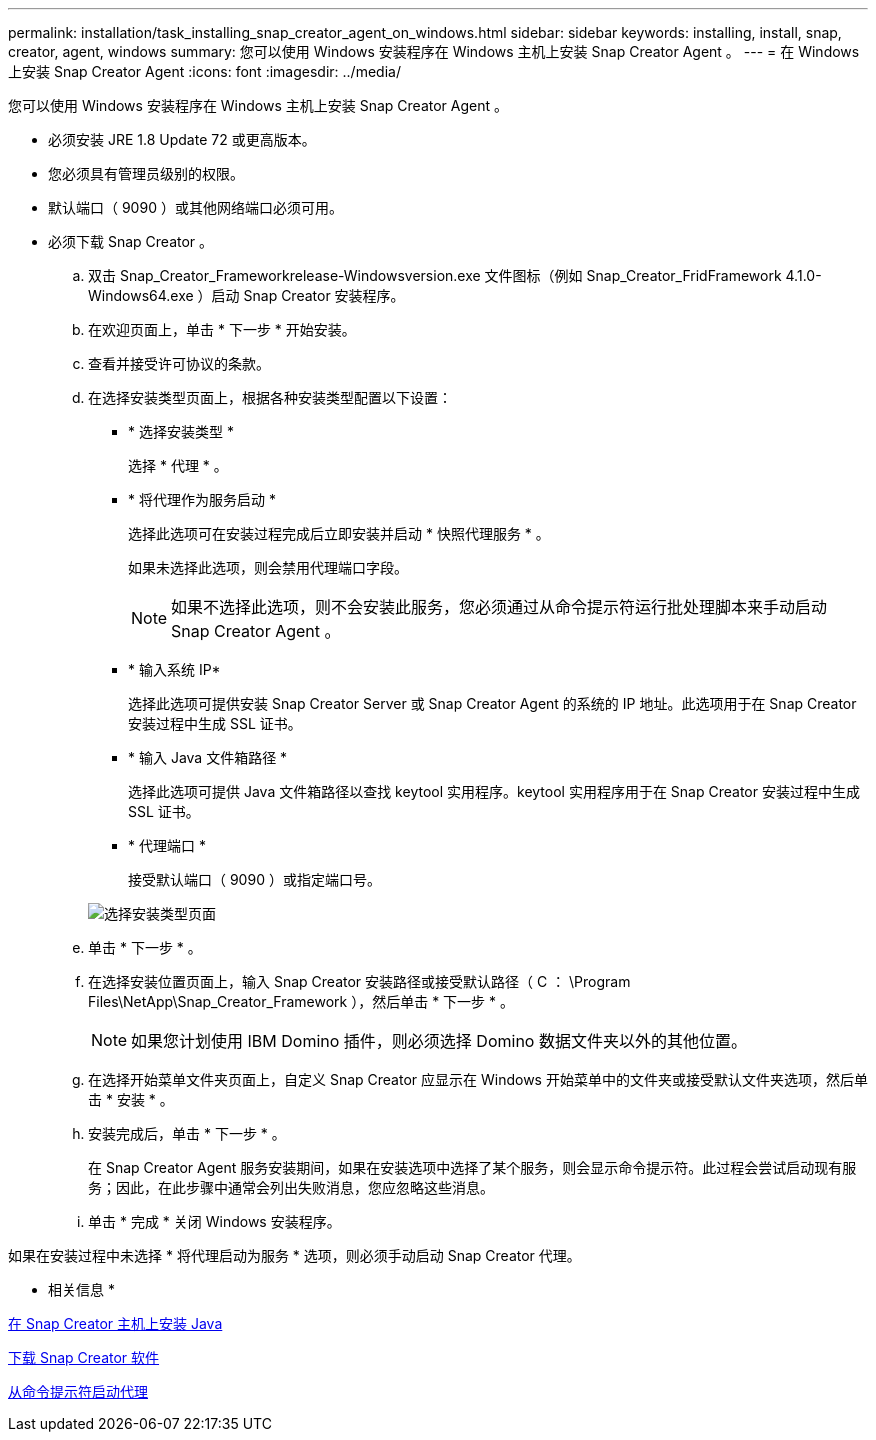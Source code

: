 ---
permalink: installation/task_installing_snap_creator_agent_on_windows.html 
sidebar: sidebar 
keywords: installing, install, snap, creator, agent, windows 
summary: 您可以使用 Windows 安装程序在 Windows 主机上安装 Snap Creator Agent 。 
---
= 在 Windows 上安装 Snap Creator Agent
:icons: font
:imagesdir: ../media/


[role="lead"]
您可以使用 Windows 安装程序在 Windows 主机上安装 Snap Creator Agent 。

* 必须安装 JRE 1.8 Update 72 或更高版本。
* 您必须具有管理员级别的权限。
* 默认端口（ 9090 ）或其他网络端口必须可用。
* 必须下载 Snap Creator 。
+
.. 双击 Snap_Creator_Frameworkrelease-Windowsversion.exe 文件图标（例如 Snap_Creator_FridFramework 4.1.0-Windows64.exe ）启动 Snap Creator 安装程序。
.. 在欢迎页面上，单击 * 下一步 * 开始安装。
.. 查看并接受许可协议的条款。
.. 在选择安装类型页面上，根据各种安装类型配置以下设置：
+
*** * 选择安装类型 *
+
选择 * 代理 * 。

*** * 将代理作为服务启动 *
+
选择此选项可在安装过程完成后立即安装并启动 * 快照代理服务 * 。

+
如果未选择此选项，则会禁用代理端口字段。

+

NOTE: 如果不选择此选项，则不会安装此服务，您必须通过从命令提示符运行批处理脚本来手动启动 Snap Creator Agent 。

*** * 输入系统 IP*
+
选择此选项可提供安装 Snap Creator Server 或 Snap Creator Agent 的系统的 IP 地址。此选项用于在 Snap Creator 安装过程中生成 SSL 证书。

*** * 输入 Java 文件箱路径 *
+
选择此选项可提供 Java 文件箱路径以查找 keytool 实用程序。keytool 实用程序用于在 Snap Creator 安装过程中生成 SSL 证书。

*** * 代理端口 *
+
接受默认端口（ 9090 ）或指定端口号。





+
image::../media/choose_install_type_page.gif[选择安装类型页面]

+
.. 单击 * 下一步 * 。
.. 在选择安装位置页面上，输入 Snap Creator 安装路径或接受默认路径（ C ： \Program Files\NetApp\Snap_Creator_Framework ），然后单击 * 下一步 * 。
+

NOTE: 如果您计划使用 IBM Domino 插件，则必须选择 Domino 数据文件夹以外的其他位置。

.. 在选择开始菜单文件夹页面上，自定义 Snap Creator 应显示在 Windows 开始菜单中的文件夹或接受默认文件夹选项，然后单击 * 安装 * 。
.. 安装完成后，单击 * 下一步 * 。
+
在 Snap Creator Agent 服务安装期间，如果在安装选项中选择了某个服务，则会显示命令提示符。此过程会尝试启动现有服务；因此，在此步骤中通常会列出失败消息，您应忽略这些消息。

.. 单击 * 完成 * 关闭 Windows 安装程序。




如果在安装过程中未选择 * 将代理启动为服务 * 选项，则必须手动启动 Snap Creator 代理。

* 相关信息 *

xref:task_installing_java_on_snap_creator_hosts.adoc[在 Snap Creator 主机上安装 Java]

xref:task_downloading_the_snap_creator_software.adoc[下载 Snap Creator 软件]

xref:task_starting_the_agent_from_a_command_prompt.adoc[从命令提示符启动代理]
